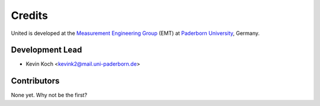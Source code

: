 *******
Credits
*******

United is developed at the `Measurement Engineering Group`_ (EMT)
at `Paderborn University`_, Germany.

.. _Measurement Engineering Group: https://emt.uni-paderborn.de/
.. _Paderborn University: https://www.uni-paderborn.de/


Development Lead
================

* Kevin Koch <kevink2@mail.uni-paderborn.de>


Contributors
============

None yet. Why not be the first?
